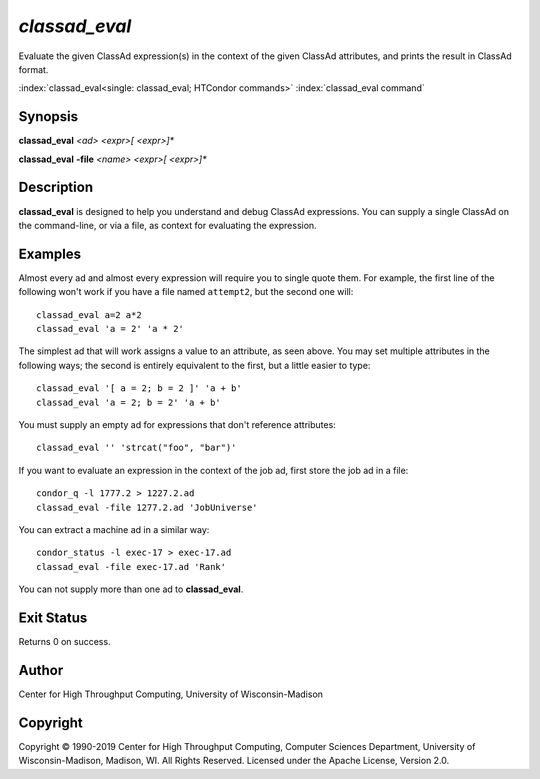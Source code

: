 .. _classad_eval:

*classad_eval*
======================

Evaluate the given ClassAd expression(s) in the context of the given
ClassAd attributes, and prints the result in ClassAd format.

:index:`classad_eval<single: classad_eval; HTCondor commands>`
:index:`classad_eval command`

Synopsis
--------

**classad_eval** *<ad>* *<expr>[ <expr>]\**

**classad_eval** **-file** *<name>* *<expr>[ <expr>]\**

Description
-----------

**classad_eval** is designed to help you understand and debug ClassAd
expressions.  You can supply a single ClassAd on the command-line, or
via a file, as context for evaluating the expression.

Examples
--------

Almost every ad and almost every expression will require you to single
quote them.  For example, the first line of the following won't work
if you have a file named ``attempt2``, but the second one will:

::

    classad_eval a=2 a*2
    classad_eval 'a = 2' 'a * 2'

The simplest ad that will work assigns a value to an attribute, as seen
above.  You may set multiple attributes in the following ways; the second
is entirely equivalent to the first, but a little easier to type:

::

    classad_eval '[ a = 2; b = 2 ]' 'a + b'
    classad_eval 'a = 2; b = 2' 'a + b'

You must supply an empty ad for expressions that don't reference attributes:

::

    classad_eval '' 'strcat("foo", "bar")'

If you want to evaluate an expression in the context of the job ad, first
store the job ad in a file:

::

    condor_q -l 1777.2 > 1227.2.ad
    classad_eval -file 1277.2.ad 'JobUniverse'

You can extract a machine ad in a similar way:

::

    condor_status -l exec-17 > exec-17.ad
    classad_eval -file exec-17.ad 'Rank'

You can not supply more than one ad to **classad_eval**.

Exit Status
-----------

Returns 0 on success.

Author
------

Center for High Throughput Computing, University of Wisconsin-Madison

Copyright
---------

Copyright © 1990-2019 Center for High Throughput Computing, Computer
Sciences Department, University of Wisconsin-Madison, Madison, WI. All
Rights Reserved. Licensed under the Apache License, Version 2.0.
